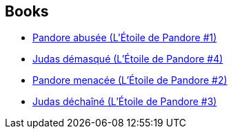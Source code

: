 :jbake-type: post
:jbake-status: published
:jbake-title: Commonwealth Saga
:jbake-tags: serie
:jbake-date: 2010-01-02
:jbake-depth: ../../
:jbake-uri: goodreads/series/Commonwealth_Saga.adoc
:jbake-source: https://www.goodreads.com/series/40740
:jbake-style: goodreads goodreads-serie no-index

## Books
* link:../books/9782811200077.html[Pandore abusée (L'Étoile de Pandore #1)]
* link:../books/9782811201609.html[Judas démasqué (L'Étoile de Pandore #4)]
* link:../books/9782811200367.html[Pandore menacée (L'Étoile de Pandore #2)]
* link:../books/9782811201111.html[Judas déchaîné (L'Étoile de Pandore #3)]
